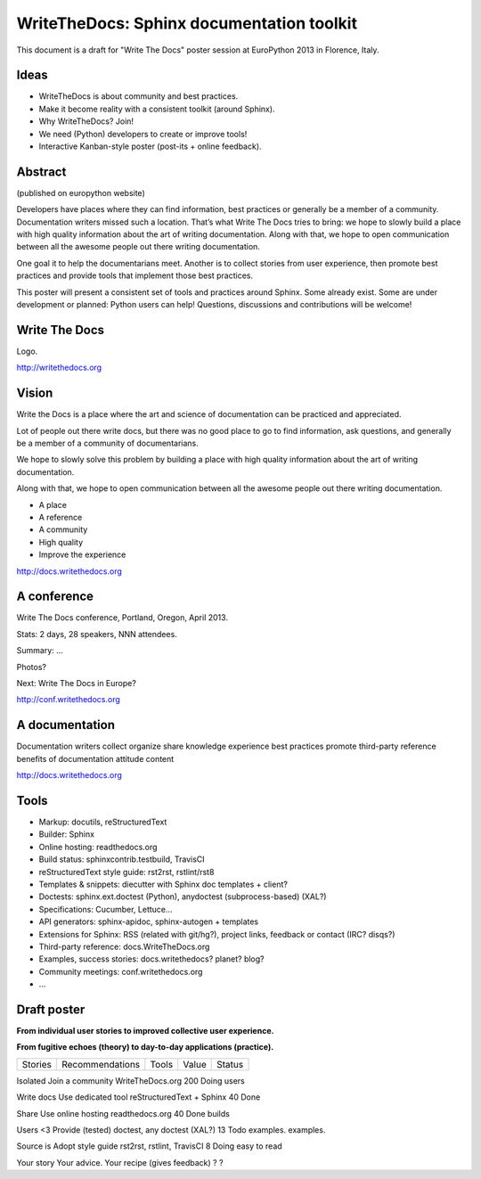 ##########################################
WriteTheDocs: Sphinx documentation toolkit
##########################################

This document is a draft for "Write The Docs" poster session at EuroPython
2013 in Florence, Italy.


*****
Ideas
*****

* WriteTheDocs is about community and best practices.
* Make it become reality with a consistent toolkit (around Sphinx).
* Why WriteTheDocs? Join!
* We need (Python) developers to create or improve tools!
* Interactive Kanban-style poster (post-its + online feedback).


********
Abstract
********

(published on europython website)

Developers have places where they can find information, best practices or
generally be a member of a community. Documentation writers missed such a
location. That’s what Write The Docs tries to bring: we hope to slowly build a
place with high quality information about the art of writing documentation.
Along with that, we hope to open communication between all the awesome people
out there writing documentation.

One goal it to help the documentarians meet. Another is to collect stories from
user experience, then promote best practices and provide tools that implement
those best practices.

This poster will present a consistent set of tools and practices around Sphinx.
Some already exist. Some are under development or planned: Python users can
help! Questions, discussions and contributions will be welcome!


**************
Write The Docs
**************

Logo.

http://writethedocs.org


******
Vision
******

Write the Docs is a place where the art and science of documentation can be
practiced and appreciated.

Lot of people out there write docs, but there was no good place to go to find
information, ask questions, and generally be a member of a community of
documentarians.

We hope to slowly solve this problem by building a place with high quality
information about the art of writing documentation.

Along with that, we hope to open communication between all the awesome people
out there writing documentation.

* A place
* A reference
* A community
* High quality
* Improve the experience

http://docs.writethedocs.org


************
A conference
************

Write The Docs conference, Portland, Oregon, April 2013.

Stats: 2 days, 28 speakers, NNN attendees.

Summary: ...

Photos?

Next: Write The Docs in Europe?

http://conf.writethedocs.org


***************
A documentation
***************

Documentation writers
collect
organize
share
knowledge
experience
best practices
promote
third-party reference
benefits of documentation
attitude
content

http://docs.writethedocs.org


*****
Tools
*****

* Markup: docutils, reStructuredText
* Builder: Sphinx
* Online hosting: readthedocs.org
* Build status: sphinxcontrib.testbuild, TravisCI
* reStructuredText style guide: rst2rst, rstlint/rst8
* Templates & snippets: diecutter with Sphinx doc templates + client?
* Doctests: sphinx.ext.doctest (Python), anydoctest (subprocess-based) (XAL?)
* Specifications: Cucumber, Lettuce...
* API generators: sphinx-apidoc, sphinx-autogen + templates
* Extensions for Sphinx: RSS (related with git/hg?), project links, feedback
  or contact (IRC? disqs?)
* Third-party reference: docs.WriteTheDocs.org
* Examples, success stories: docs.writethedocs? planet? blog?
* Community meetings: conf.writethedocs.org
* ...


************
Draft poster
************

**From individual user stories to improved collective user experience.**

**From fugitive echoes (theory) to day-to-day applications (practice).**

=========== ==================== =============================== ===== ========
Stories     Recommendations      Tools                           Value Status
=========== ==================== =============================== ===== ========

Isolated    Join a community     WriteTheDocs.org                200   Doing
users

Write docs  Use dedicated tool   reStructuredText + Sphinx       40    Done

Share       Use online hosting   readthedocs.org                 40    Done
builds

Users <3    Provide (tested)     doctest, any doctest (XAL?)     13    Todo
examples.   examples.

Source is   Adopt style guide    rst2rst, rstlint, TravisCI      8     Doing
easy to
read

Your story  Your advice.         Your recipe (gives feedback)    ?     ?

=========== ==================== =============================== ===== ========

About WriteTheDocs.


****************
Credits, license
****************

This work is licensed under the Creative Commons Attribution 3.0 Unported
License (CC BY 3.0). To view a copy of this license, visit
http://creativecommons.org/licenses/by/3.0/ or send a letter to Creative
Commons, 444 Castro Street, Suite 900, Mountain View, California, 94041, USA.
